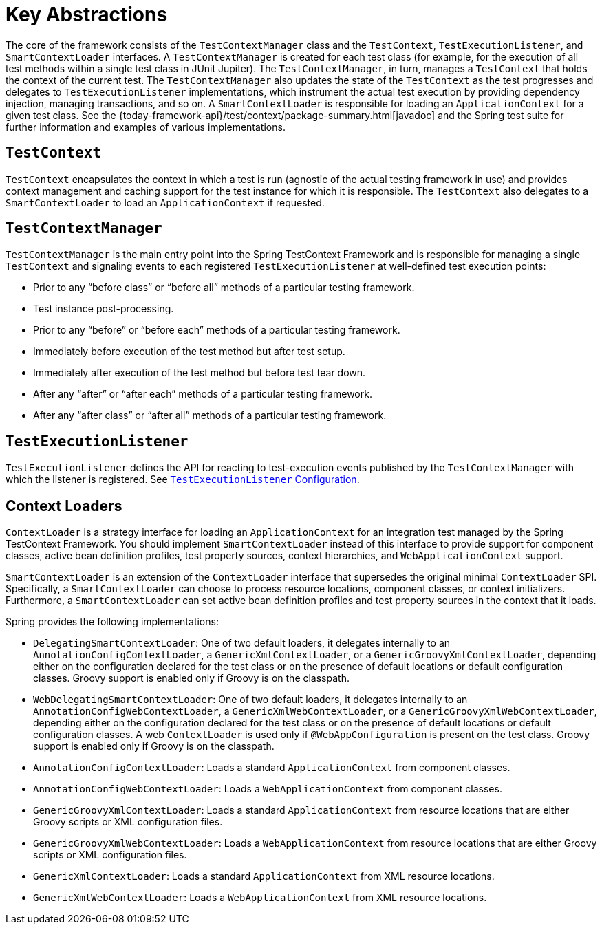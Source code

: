 [[testcontext-key-abstractions]]
= Key Abstractions

The core of the framework consists of the `TestContextManager` class and the
`TestContext`, `TestExecutionListener`, and `SmartContextLoader` interfaces. A
`TestContextManager` is created for each test class (for example, for the execution of
all test methods within a single test class in JUnit Jupiter). The `TestContextManager`,
in turn, manages a `TestContext` that holds the context of the current test. The
`TestContextManager` also updates the state of the `TestContext` as the test progresses
and delegates to `TestExecutionListener` implementations, which instrument the actual
test execution by providing dependency injection, managing transactions, and so on. A
`SmartContextLoader` is responsible for loading an `ApplicationContext` for a given test
class. See the {today-framework-api}/test/context/package-summary.html[javadoc] and the
Spring test suite for further information and examples of various implementations.

[[testcontext]]
== `TestContext`

`TestContext` encapsulates the context in which a test is run (agnostic of the
actual testing framework in use) and provides context management and caching support for
the test instance for which it is responsible. The `TestContext` also delegates to a
`SmartContextLoader` to load an `ApplicationContext` if requested.

[[testcontextmanager]]
== `TestContextManager`

`TestContextManager` is the main entry point into the Spring TestContext Framework and is
responsible for managing a single `TestContext` and signaling events to each registered
`TestExecutionListener` at well-defined test execution points:

* Prior to any "`before class`" or "`before all`" methods of a particular testing framework.
* Test instance post-processing.
* Prior to any "`before`" or "`before each`" methods of a particular testing framework.
* Immediately before execution of the test method but after test setup.
* Immediately after execution of the test method but before test tear down.
* After any "`after`" or "`after each`" methods of a particular testing framework.
* After any "`after class`" or "`after all`" methods of a particular testing framework.

[[testexecutionlistener]]
== `TestExecutionListener`

`TestExecutionListener` defines the API for reacting to test-execution events published by
the `TestContextManager` with which the listener is registered. See xref:testing/testcontext-framework/tel-config.adoc[`TestExecutionListener` Configuration].

[[context-loaders]]
== Context Loaders

`ContextLoader` is a strategy interface for loading an `ApplicationContext` for an
integration test managed by the Spring TestContext Framework. You should implement
`SmartContextLoader` instead of this interface to provide support for component classes,
active bean definition profiles, test property sources, context hierarchies, and
`WebApplicationContext` support.

`SmartContextLoader` is an extension of the `ContextLoader` interface that supersedes the
original minimal `ContextLoader` SPI. Specifically, a `SmartContextLoader` can choose to
process resource locations, component classes, or context initializers. Furthermore, a
`SmartContextLoader` can set active bean definition profiles and test property sources in
the context that it loads.

Spring provides the following implementations:

* `DelegatingSmartContextLoader`: One of two default loaders, it delegates internally to
  an `AnnotationConfigContextLoader`, a `GenericXmlContextLoader`, or a
  `GenericGroovyXmlContextLoader`, depending either on the configuration declared for the
  test class or on the presence of default locations or default configuration classes.
  Groovy support is enabled only if Groovy is on the classpath.
* `WebDelegatingSmartContextLoader`: One of two default loaders, it delegates internally
  to an `AnnotationConfigWebContextLoader`, a `GenericXmlWebContextLoader`, or a
  `GenericGroovyXmlWebContextLoader`, depending either on the configuration declared for
  the test class or on the presence of default locations or default configuration
  classes. A web `ContextLoader` is used only if `@WebAppConfiguration` is present on the
  test class. Groovy support is enabled only if Groovy is on the classpath.
* `AnnotationConfigContextLoader`: Loads a standard `ApplicationContext` from component
  classes.
* `AnnotationConfigWebContextLoader`: Loads a `WebApplicationContext` from component
  classes.
* `GenericGroovyXmlContextLoader`: Loads a standard `ApplicationContext` from resource
  locations that are either Groovy scripts or XML configuration files.
* `GenericGroovyXmlWebContextLoader`: Loads a `WebApplicationContext` from resource
  locations that are either Groovy scripts or XML configuration files.
* `GenericXmlContextLoader`: Loads a standard `ApplicationContext` from XML resource
  locations.
* `GenericXmlWebContextLoader`: Loads a `WebApplicationContext` from XML resource
  locations.


